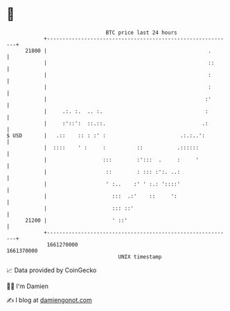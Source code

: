 * 👋

#+begin_example
                                   BTC price last 24 hours                    
               +------------------------------------------------------------+ 
         21800 |                                                    .       | 
               |                                                    ::      | 
               |                                                    :       | 
               |                                                    :       | 
               |                                                   :'       | 
               |     .:. :.  .. :.                                 :        | 
               |     :'::':  ::.::.                               .:        | 
   $ USD       |   .::    :: : :' :                        .:.:..':         | 
               |  ::::    ' :     :          ::           .::::::           | 
               |                  :::        :':::  .     :     '           | 
               |                   ::        : ::: :':. ..:                 | 
               |                   ' :..    :' ' :.: '::::'                 | 
               |                     :::  .:'    ::     ':                  | 
               |                     ::: ::'                                | 
         21200 |                     ' ::'                                  | 
               +------------------------------------------------------------+ 
                1661270000                                        1661370000  
                                       UNIX timestamp                         
#+end_example
📈 Data provided by CoinGecko

🧑‍💻 I'm Damien

✍️ I blog at [[https://www.damiengonot.com][damiengonot.com]]
